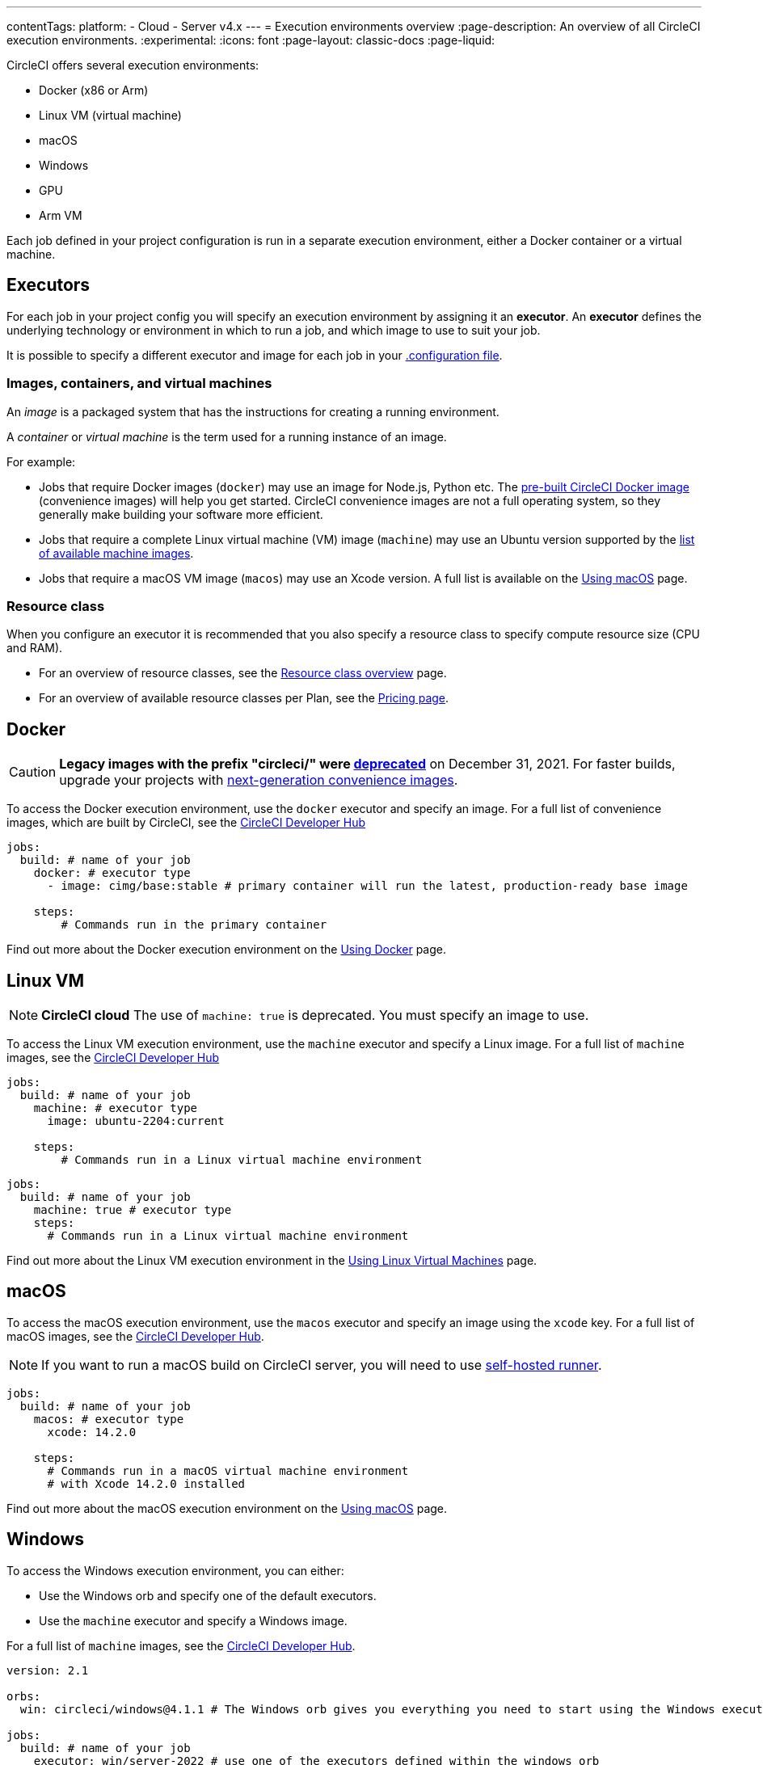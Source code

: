 ---
contentTags:
  platform:
  - Cloud
  - Server v4.x
---
= Execution environments overview
:page-description: An overview of all CircleCI execution environments.
:experimental:
:icons: font
:page-layout: classic-docs
:page-liquid:

CircleCI offers several execution environments:

* Docker (x86 or Arm)
* Linux VM (virtual machine)
* macOS
* Windows
* GPU
* Arm VM

Each job defined in your project configuration is run in a separate execution environment, either a Docker container or a virtual machine.

== Executors

For each job in your project config you will specify an execution environment by assigning it an *executor*. An *executor* defines the underlying technology or environment in which to run a job, and which image to use to suit your job.

It is possible to specify a different executor and image for each job in your xref:configuration-reference#[.configuration file].

=== Images, containers, and virtual machines

An _image_ is a packaged system that has the instructions for creating a running environment.

A _container_ or _virtual machine_ is the term used for a running instance of an image.

For example:

* Jobs that require Docker images (`docker`) may use an image for Node.js, Python etc. The xref:circleci-images#[pre-built CircleCI Docker image] (convenience images) will help you get started. CircleCI convenience images are not a full operating system, so they generally make building your software more efficient.

* Jobs that require a complete Linux virtual machine (VM) image (`machine`) may use an Ubuntu version supported by the xref:configuration-reference#available-linux-machine-images[list of available machine images].

* Jobs that require a macOS VM image (`macos`) may use an Xcode version. A full list is available on the xref:using-macos#supported-xcode-versions[Using macOS] page.

=== Resource class

When you configure an executor it is recommended that you also specify a resource class to specify compute resource size (CPU and RAM).

* For an overview of resource classes, see the xref:resource-class-overview#[Resource class overview] page.
* For an overview of available resource classes per Plan, see the link:https://circleci.com/pricing/[Pricing page].

[#docker]
== Docker

CAUTION: *Legacy images with the prefix "circleci/" were https://discuss.circleci.com/t/legacy-convenience-image-deprecation/41034[deprecated]* on December 31, 2021. For faster builds, upgrade your projects with link:https://circleci.com/blog/announcing-our-next-generation-convenience-images-smaller-faster-more-deterministic/[next-generation convenience images].

To access the Docker execution environment, use the `docker` executor and specify an image. For a full list of convenience images, which are built by CircleCI, see the link:https://circleci.com/developer/images?imageType=docker[CircleCI Developer Hub]

[,yml]
----
jobs:
  build: # name of your job
    docker: # executor type
      - image: cimg/base:stable # primary container will run the latest, production-ready base image

    steps:
        # Commands run in the primary container
----

Find out more about the Docker execution environment on the link:/docs/using-docker/[Using Docker] page.

[#linux-vm]
== Linux VM

NOTE: *CircleCI cloud* The use of `machine: true` is deprecated. You must specify an image to use.

To access the Linux VM execution environment, use the `machine` executor and specify a Linux image. For a full list of `machine` images, see the link:https://circleci.com/developer/images?imageType=machine[CircleCI Developer Hub]

[.tab.machine.Cloud]
--
[,yml]
----
jobs:
  build: # name of your job
    machine: # executor type
      image: ubuntu-2204:current

    steps:
        # Commands run in a Linux virtual machine environment
----
--

[.tab.machine.Server]
--
[,yml]
----
jobs:
  build: # name of your job
    machine: true # executor type
    steps:
      # Commands run in a Linux virtual machine environment
----
--

Find out more about the Linux VM execution environment in the xref:using-linuxvm#[Using Linux Virtual Machines] page.

[#macos]
== macOS

To access the macOS execution environment, use the `macos` executor and specify an image using the `xcode` key. For a full list of macOS images, see the link:https://circleci.com/developer/machine/image/macos[CircleCI Developer Hub].

NOTE: If you want to run a macOS build on CircleCI server, you will need to use xref:runner-overview#[self-hosted runner].

[,yml]
----
jobs:
  build: # name of your job
    macos: # executor type
      xcode: 14.2.0

    steps:
      # Commands run in a macOS virtual machine environment
      # with Xcode 14.2.0 installed
----

Find out more about the macOS execution environment on the xref:using-macos#[Using macOS] page.

[#windows]
== Windows

To access the Windows execution environment, you can either:

* Use the Windows orb and specify one of the default executors.
* Use the `machine` executor and specify a Windows image.

For a full list of `machine` images, see the link:https://circleci.com/developer/images?imageType=machine[CircleCI Developer Hub].

[.tab.windowsblock.Cloud_with_orb]
--
[,yml]
----
version: 2.1

orbs:
  win: circleci/windows@4.1.1 # The Windows orb gives you everything you need to start using the Windows executor

jobs:
  build: # name of your job
    executor: win/server-2022 # use one of the executors defined within the windows orb

    steps:
      # Commands are run in a Windows virtual machine environment
      - checkout
      - run: Write-Host 'Hello, Windows'
----
--

[.tab.windowsblock.Cloud]
--
[,yaml]
----
version: 2.1

jobs:
  build: # name of your job
    resource_class: 'windows.medium'
    machine:
      image: 'windows-server-2022-gui:current'
      shell: 'powershell.exe -ExecutionPolicy Bypass'
    steps:
      # Commands are run in a Windows virtual machine environment
        - checkout
        - run: Write-Host 'Hello, Windows'
----
--

[.tab.windowsblock.Server]
--
[,yml]
----
version: 2.1

jobs:
  build: # name of your job
    machine:
      image: windows-default
    steps:
      # Commands are run in a Windows virtual machine environment
        - checkout
        - run: Write-Host 'Hello, Windows'
----
--

Find out more about the Windows execution environment in the xref:using-windows#[Using the Windows Execution Environment] page. See link:https://circleci.com/developer/orbs/orb/circleci/windows[the Windows orb page in the developer hub] for the list of options available in the Windows orb.

[#gpu]
== GPU

To access the GPU execution environment, use one of the following:

* The Windows orb and specify the GPU-enabled executor.
* The `machine` executor and specify a Linux or Windows GPU-enabled image.

For a full list of `machine` images, see the link:https://circleci.com/developer/images?imageType=machine[CircleCI Developer Hub].

NOTE: It is not possible to run a GPU build on CircleCI server.

[.tab.gpublock.Linux]
--
[,yml]
----
version: 2.1

jobs:
  build:
    machine:
      image: linux-cuda-12:default
    resource_class: gpu.nvidia.medium
    steps:
      - run: nvidia-smi
----
--

[.tab.gpublock.Windows_without_orb]
--
[,yml]
----
version: 2.1

jobs:
  build:
    machine:
      image: windows-server-2019-cuda
    resource_class: gpu.nvidia.small
    steps:
      - run: nvidia-smi
----
--

[.tab.gpublock.Windows_with_orb]
--
[,yml]
----
version: 2.1

orbs:
  win: circleci/windows@4.1.1

jobs:
  build:
    executor: win/server-2019-cuda
    steps:
      - run: 'Write-Host ''Hello, Windows'''
----
--

Find out more about the GPU execution environment on the xref:using-gpu#[Using the GPU Execution Environment] page.

[#arm]
== Arm VM

To access the Arm VM execution environment, use the `machine` executor as detailed below, and specify either the `arm.medium` or the `arm.large` resource class. For a full list of `machine` images, see the link:https://circleci.com/developer/images?imageType=machine[CircleCI Developer Hub].

[.tab.armblock.Cloud]
--
[,yml]
----
# .circleci/config.yml
version: 2.1

jobs:
  build-medium:
    machine:
      image: ubuntu-2204:current
    resource_class: arm.medium
    steps:
      - run: uname -a
      - run: echo "Hello, Arm!"

  build-large:
    machine:
      image: ubuntu-2204:current
    resource_class: arm.large
    steps:
      - run: uname -a
      - run: echo "Hello, Arm!"

workflows:
  build:
    jobs:
      - build-medium
      - build-large
----
--

[.tab.armblock.Server_on_AWS]
--
[,yml]
----
# .circleci/config.yml
version: 2.1

jobs:
  build-medium:
    machine:
      image: arm-default
    resource_class: arm.medium
    steps:
      - run: uname -a
      - run: echo "Hello, Arm!"

  build-large:
    machine:
      image: arm-default
    resource_class: arm.large
    steps:
      - run: uname -a
      - run: echo "Hello, Arm!"

workflows:
  build:
    jobs:
      - build-medium
      - build-large
----
--

Find out more about the Arm VM execution environment in the xref:using-arm#[Using the Arm VM Execution Environment] page. You can also use xref:using-docker#arm[Arm on Docker].

[#self-hosted-runner]
== Self-hosted runner

CircleCI provides the ability to have self-hosted runners:

* xref:container-runner#[Container runner] using Kubernetes.
* xref:runner-overview#machine-runner-use-case[Machine runner] using Linux, Windows, and macOS virtual machines.

[#port-ranges]
== Port ranges

When using a machine executor, if a port range is hard coded, the range in `/proc/sys/net/ipv4/ip_local_reserved_ports` should be avoided. Port range 32768 - 60999 is used by the TCP stack to allocate ephemeral ports for connections. Ports in that range may have already been allocated by a previous connection, so collisions are possible.

[#next-steps]
== Next steps

* Read more about xref:circleci-images#[Pre-built CircleCI convenience images] for the Docker execution environment.

